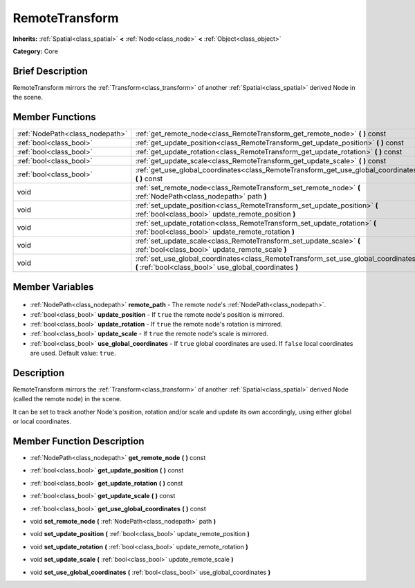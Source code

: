 .. Generated automatically by doc/tools/makerst.py in Godot's source tree.
.. DO NOT EDIT THIS FILE, but the RemoteTransform.xml source instead.
.. The source is found in doc/classes or modules/<name>/doc_classes.

.. _class_RemoteTransform:

RemoteTransform
===============

**Inherits:** :ref:`Spatial<class_spatial>` **<** :ref:`Node<class_node>` **<** :ref:`Object<class_object>`

**Category:** Core

Brief Description
-----------------

RemoteTransform mirrors the :ref:`Transform<class_transform>` of another :ref:`Spatial<class_spatial>` derived Node in the scene.

Member Functions
----------------

+----------------------------------+------------------------------------------------------------------------------------------------------------------------------------------------+
| :ref:`NodePath<class_nodepath>`  | :ref:`get_remote_node<class_RemoteTransform_get_remote_node>` **(** **)** const                                                                |
+----------------------------------+------------------------------------------------------------------------------------------------------------------------------------------------+
| :ref:`bool<class_bool>`          | :ref:`get_update_position<class_RemoteTransform_get_update_position>` **(** **)** const                                                        |
+----------------------------------+------------------------------------------------------------------------------------------------------------------------------------------------+
| :ref:`bool<class_bool>`          | :ref:`get_update_rotation<class_RemoteTransform_get_update_rotation>` **(** **)** const                                                        |
+----------------------------------+------------------------------------------------------------------------------------------------------------------------------------------------+
| :ref:`bool<class_bool>`          | :ref:`get_update_scale<class_RemoteTransform_get_update_scale>` **(** **)** const                                                              |
+----------------------------------+------------------------------------------------------------------------------------------------------------------------------------------------+
| :ref:`bool<class_bool>`          | :ref:`get_use_global_coordinates<class_RemoteTransform_get_use_global_coordinates>` **(** **)** const                                          |
+----------------------------------+------------------------------------------------------------------------------------------------------------------------------------------------+
| void                             | :ref:`set_remote_node<class_RemoteTransform_set_remote_node>` **(** :ref:`NodePath<class_nodepath>` path **)**                                 |
+----------------------------------+------------------------------------------------------------------------------------------------------------------------------------------------+
| void                             | :ref:`set_update_position<class_RemoteTransform_set_update_position>` **(** :ref:`bool<class_bool>` update_remote_position **)**               |
+----------------------------------+------------------------------------------------------------------------------------------------------------------------------------------------+
| void                             | :ref:`set_update_rotation<class_RemoteTransform_set_update_rotation>` **(** :ref:`bool<class_bool>` update_remote_rotation **)**               |
+----------------------------------+------------------------------------------------------------------------------------------------------------------------------------------------+
| void                             | :ref:`set_update_scale<class_RemoteTransform_set_update_scale>` **(** :ref:`bool<class_bool>` update_remote_scale **)**                        |
+----------------------------------+------------------------------------------------------------------------------------------------------------------------------------------------+
| void                             | :ref:`set_use_global_coordinates<class_RemoteTransform_set_use_global_coordinates>` **(** :ref:`bool<class_bool>` use_global_coordinates **)** |
+----------------------------------+------------------------------------------------------------------------------------------------------------------------------------------------+

Member Variables
----------------

  .. _class_RemoteTransform_remote_path:

- :ref:`NodePath<class_nodepath>` **remote_path** - The remote node's :ref:`NodePath<class_nodepath>`.

  .. _class_RemoteTransform_update_position:

- :ref:`bool<class_bool>` **update_position** - If ``true`` the remote node's position is mirrored.

  .. _class_RemoteTransform_update_rotation:

- :ref:`bool<class_bool>` **update_rotation** - If ``true`` the remote node's rotation is mirrored.

  .. _class_RemoteTransform_update_scale:

- :ref:`bool<class_bool>` **update_scale** - If ``true`` the remote node's scale is mirrored.

  .. _class_RemoteTransform_use_global_coordinates:

- :ref:`bool<class_bool>` **use_global_coordinates** - If ``true`` global coordinates are used. If ``false`` local coordinates are used. Default value: ``true``.


Description
-----------

RemoteTransform mirrors the :ref:`Transform<class_transform>` of another :ref:`Spatial<class_spatial>` derived Node (called the remote node) in the scene.

It can be set to track another Node's position, rotation and/or scale and update its own accordingly, using either global or local coordinates.

Member Function Description
---------------------------

.. _class_RemoteTransform_get_remote_node:

- :ref:`NodePath<class_nodepath>` **get_remote_node** **(** **)** const

.. _class_RemoteTransform_get_update_position:

- :ref:`bool<class_bool>` **get_update_position** **(** **)** const

.. _class_RemoteTransform_get_update_rotation:

- :ref:`bool<class_bool>` **get_update_rotation** **(** **)** const

.. _class_RemoteTransform_get_update_scale:

- :ref:`bool<class_bool>` **get_update_scale** **(** **)** const

.. _class_RemoteTransform_get_use_global_coordinates:

- :ref:`bool<class_bool>` **get_use_global_coordinates** **(** **)** const

.. _class_RemoteTransform_set_remote_node:

- void **set_remote_node** **(** :ref:`NodePath<class_nodepath>` path **)**

.. _class_RemoteTransform_set_update_position:

- void **set_update_position** **(** :ref:`bool<class_bool>` update_remote_position **)**

.. _class_RemoteTransform_set_update_rotation:

- void **set_update_rotation** **(** :ref:`bool<class_bool>` update_remote_rotation **)**

.. _class_RemoteTransform_set_update_scale:

- void **set_update_scale** **(** :ref:`bool<class_bool>` update_remote_scale **)**

.. _class_RemoteTransform_set_use_global_coordinates:

- void **set_use_global_coordinates** **(** :ref:`bool<class_bool>` use_global_coordinates **)**


